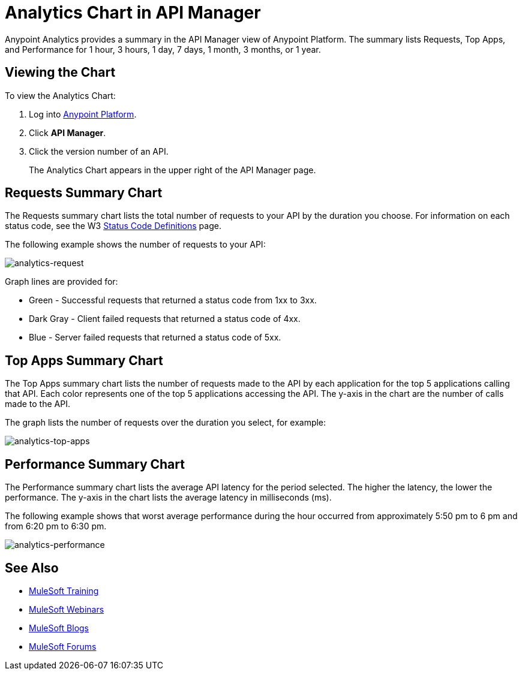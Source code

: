 = Analytics Chart in API Manager
:keywords: analytics, chart, api, manager, api manager

Anypoint Analytics provides a summary in the API Manager view of Anypoint Platform.
The summary lists Requests, Top Apps, and Performance for 1 hour, 3 hours, 1 day, 7 days,
1 month, 3 months, or 1 year.

== Viewing the Chart

To view the Analytics Chart:

. Log into link:https://anypoint.mulesoft.com/#/signin[Anypoint Platform].
. Click *API Manager*.
. Click the version number of an API.
+
The Analytics Chart appears in the upper right of the API Manager page.

== Requests Summary Chart

The Requests summary chart lists the total number of requests to your API by the duration you choose. For information on each status code, see the W3 link:https://www.w3.org/Protocols/rfc2616/rfc2616-sec10.html[Status Code Definitions] page.

The following example shows the number of requests to your API:

image:analytics-request.png[analytics-request]

Graph lines are provided for:

* Green - Successful requests that returned a status code from 1xx to 3xx.
* Dark Gray - Client failed requests that returned a status code of 4xx.
* Blue - Server failed requests that returned a status code of 5xx.

== Top Apps Summary Chart

The Top Apps summary chart lists the number of requests made to the API by each application for the top 5 applications calling that API. Each color represents one of the top 5 applications accessing the API. The y-axis in the chart are the number of calls made to the API.

The graph lists the number of requests over the duration you select, for example:

image:analytics-top-apps.png[analytics-top-apps]

== Performance Summary Chart

The Performance summary chart lists the average API latency for the period selected. The higher the latency, the lower the performance. The y-axis in the chart lists the average latency in milliseconds (ms).

The following example shows that worst average performance during the hour occurred from approximately 5:50 pm to 6 pm and from 6:20 pm to 6:30 pm.

image:analytics-performance.png[analytics-performance]

== See Also

* link:http://training.mulesoft.com[MuleSoft Training]
* link:https://www.mulesoft.com/webinars[MuleSoft Webinars]
* link:http://blogs.mulesoft.com[MuleSoft Blogs]
* link:http://forums.mulesoft.com[MuleSoft Forums]
